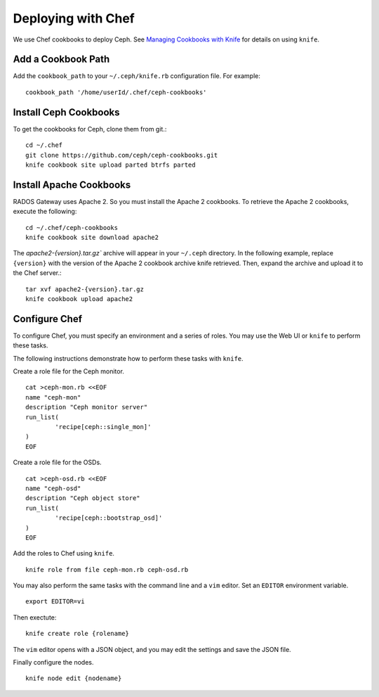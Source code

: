 =====================
 Deploying with Chef
=====================

We use Chef cookbooks to deploy Ceph. See `Managing Cookbooks with Knife`_ for details
on using ``knife``.

Add a Cookbook Path
-------------------
Add the ``cookbook_path`` to your ``~/.ceph/knife.rb`` configuration file. For example:: 

	cookbook_path '/home/userId/.chef/ceph-cookbooks'

Install Ceph Cookbooks
----------------------
To get the cookbooks for Ceph, clone them from git.::

	cd ~/.chef	
	git clone https://github.com/ceph/ceph-cookbooks.git
	knife cookbook site upload parted btrfs parted

Install Apache Cookbooks
------------------------
RADOS Gateway uses Apache 2. So you must install the Apache 2 cookbooks. 
To retrieve the Apache 2 cookbooks, execute the following::  

	cd ~/.chef/ceph-cookbooks
	knife cookbook site download apache2

The `apache2-{version}.tar.gz`` archive will appear in your ``~/.ceph`` directory.
In the following example, replace ``{version}`` with the version of the Apache 2
cookbook archive knife retrieved. Then, expand the archive and upload it to the 
Chef server.:: 

	tar xvf apache2-{version}.tar.gz
	knife cookbook upload apache2

Configure Chef
--------------
To configure Chef, you must specify an environment and a series of roles. You 
may use the Web UI or ``knife`` to perform these tasks.

The following instructions demonstrate how to perform these tasks with ``knife``.


Create a role file for the Ceph monitor. :: 

	cat >ceph-mon.rb <<EOF
	name "ceph-mon"
	description "Ceph monitor server"
	run_list(
		'recipe[ceph::single_mon]'
	)
	EOF

Create a role file for the OSDs. ::

	cat >ceph-osd.rb <<EOF
	name "ceph-osd"
	description "Ceph object store"
	run_list(
		'recipe[ceph::bootstrap_osd]'
	)
	EOF

Add the roles to Chef using ``knife``. :: 

	knife role from file ceph-mon.rb ceph-osd.rb

You may also perform the same tasks with the command line and a ``vim`` editor.
Set an ``EDITOR`` environment variable. :: 

	export EDITOR=vi

Then exectute:: 

	knife create role {rolename}

The ``vim`` editor opens with a JSON object, and you may edit the settings and
save the JSON file.

Finally configure the nodes. ::

	knife node edit {nodename}




.. _Managing Cookbooks with Knife: http://wiki.opscode.com/display/chef/Managing+Cookbooks+With+Knife
